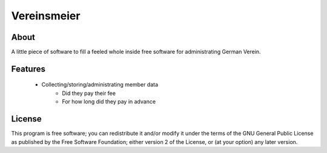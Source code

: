 Vereinsmeier
^^^^^^^^^^^^

About
=====

A little piece of software to fill a feeled whole inside free
software for administrating German Verein.

Features
========

 * Collecting/storing/administrating member data
	* Did they pay their fee
	* For how long did they pay in advance

License
=======

This program is free software; you can redistribute it and/or modify
it under the terms of the GNU General Public License as published by
the Free Software Foundation; either version 2 of the License, or
(at your option) any later version.

